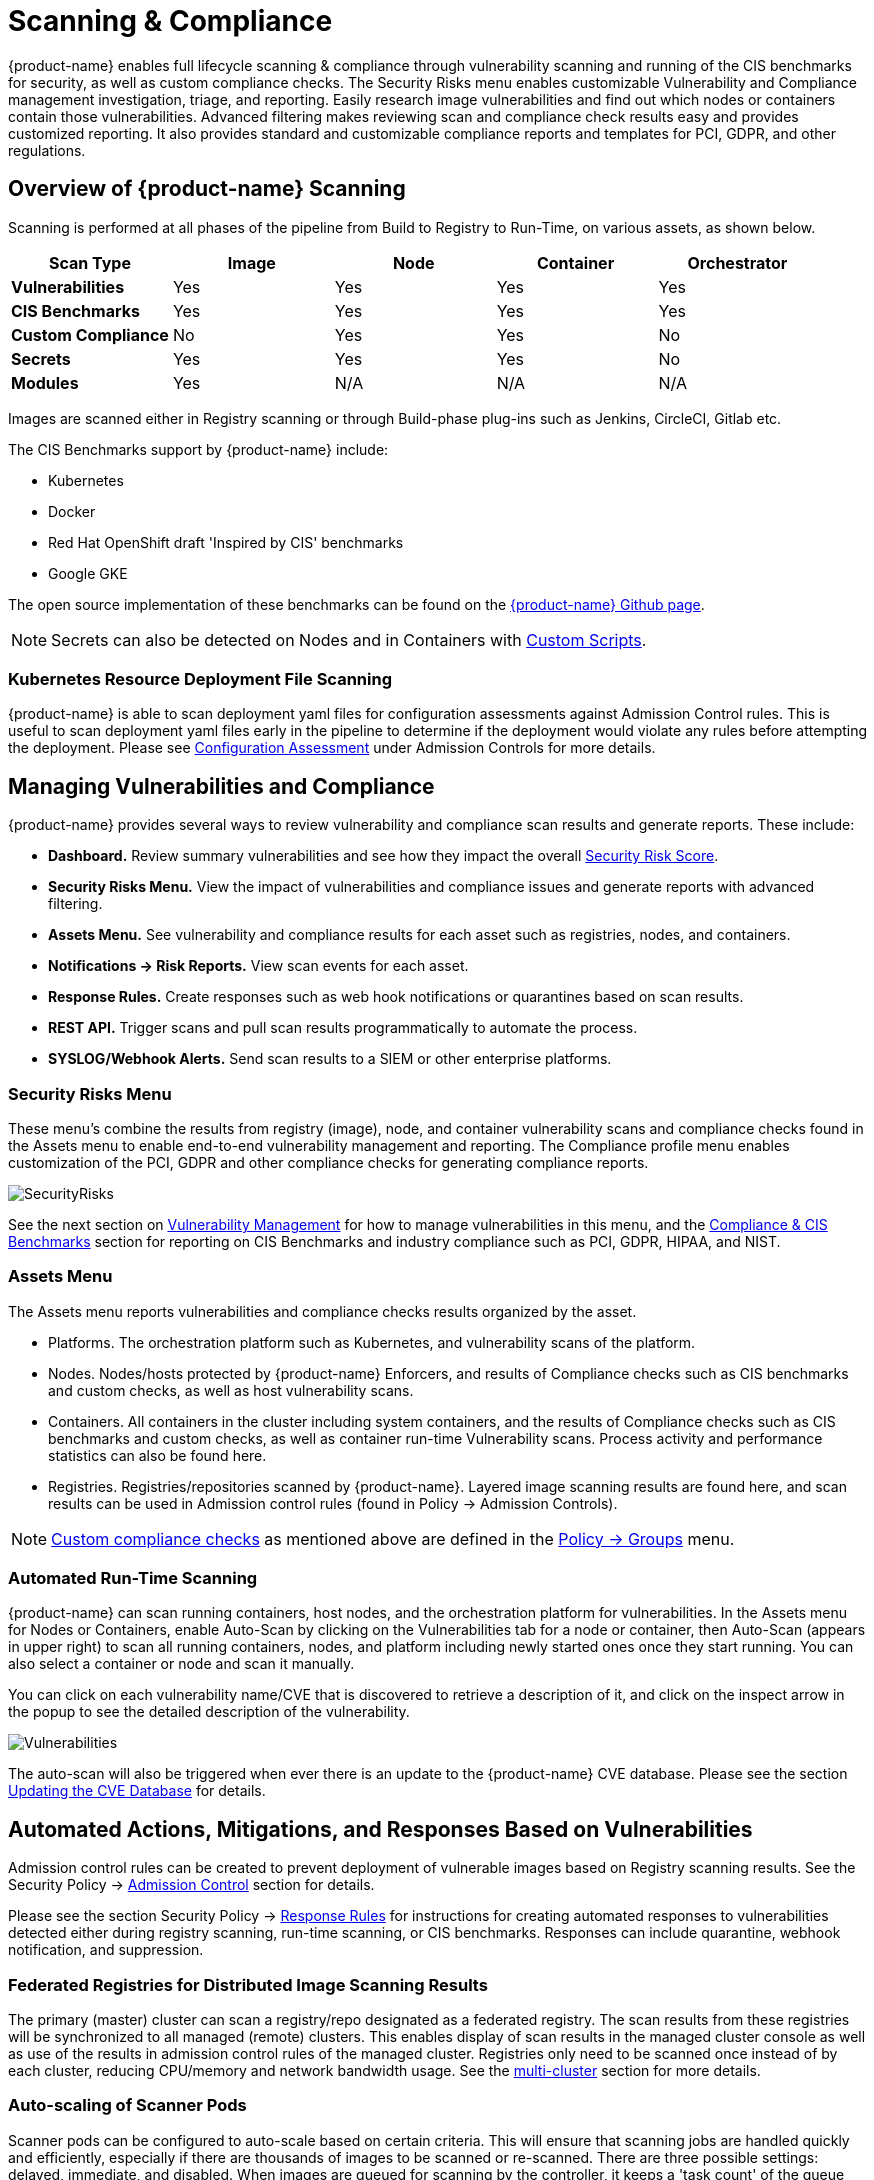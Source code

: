 = Scanning & Compliance
:page-opendocs-origin: /06.scanning/01.scanning/01.scanning.md
:page-opendocs-slug:  /scanning/scanning

{product-name} enables full lifecycle scanning & compliance through vulnerability scanning and running of the CIS benchmarks for security, as well as custom compliance checks. The Security Risks menu enables customizable Vulnerability and Compliance management investigation, triage, and reporting. Easily research image vulnerabilities and find out which nodes or containers contain those vulnerabilities. Advanced filtering makes reviewing scan and compliance check results easy and provides customized reporting. It also provides standard and customizable compliance reports and templates for PCI, GDPR, and other regulations.

== Overview of {product-name} Scanning

Scanning is performed at all phases of the pipeline from Build to Registry to Run-Time, on various assets, as shown below.

|===
| *Scan Type* | Image | Node | Container | Orchestrator

| *Vulnerabilities*
| Yes
| Yes
| Yes
| Yes

| *CIS Benchmarks*
| Yes
| Yes
| Yes
| Yes

| *Custom Compliance*
| No
| Yes
| Yes
| No

| *Secrets*
| Yes
| Yes
| Yes
| No

| *Modules*
| Yes
| N/A
| N/A
| N/A
|===

Images are scanned either in Registry scanning or through Build-phase plug-ins such as Jenkins, CircleCI, Gitlab etc.

The CIS Benchmarks support by {product-name} include:

* Kubernetes
* Docker
* Red Hat OpenShift draft 'Inspired by CIS' benchmarks
* Google GKE

The open source implementation of these benchmarks can be found on the https://github.com/neuvector[{product-name} Github page].

[NOTE]
====
Secrets can also be detected on Nodes and in Containers with xref:customcompliance.adoc[Custom Scripts].
====


=== Kubernetes Resource Deployment File Scanning

{product-name} is able to scan deployment yaml files for configuration assessments against Admission Control rules. This is useful to scan deployment yaml files early in the pipeline to determine if the deployment would violate any rules before attempting the deployment. Please see xref:assessment.adoc[Configuration Assessment] under Admission Controls for more details.

== Managing Vulnerabilities and Compliance

{product-name} provides several ways to review vulnerability and compliance scan results and generate reports. These include:

* *Dashboard.* Review summary vulnerabilities and see how they impact the overall xref:improve-score.adoc[Security Risk Score].
* *Security Risks Menu.* View the impact of vulnerabilities and compliance issues and generate reports with advanced filtering.
* *Assets Menu.* See vulnerability and compliance results for each asset such as registries, nodes, and containers.
* *Notifications -> Risk Reports.* View scan events for each asset.
* *Response Rules.* Create responses such as web hook notifications or quarantines based on scan results.
* *REST API.* Trigger scans and pull scan results programmatically to automate the process.
* *SYSLOG/Webhook Alerts.* Send scan results to a SIEM or other enterprise platforms.

=== Security Risks Menu

These menu's combine the results from registry (image), node, and container vulnerability scans and compliance checks found in the Assets menu to enable end-to-end vulnerability management and reporting. The Compliance profile menu enables customization of the PCI, GDPR and other compliance checks for generating compliance reports.

image:vulnerabilities_4_4.png[SecurityRisks]

See the next section on xref:vulnerabilities.adoc[Vulnerability Management] for how to manage vulnerabilities in this menu, and the xref:compliance.adoc[Compliance & CIS Benchmarks] section for reporting on CIS Benchmarks and industry compliance such as PCI, GDPR, HIPAA, and NIST.

=== Assets Menu

The Assets menu reports vulnerabilities and compliance checks results organized by the asset.

* Platforms. The orchestration platform such as Kubernetes, and vulnerability scans of the platform.
* Nodes. Nodes/hosts protected by {product-name} Enforcers, and results of Compliance checks such as CIS benchmarks and custom checks, as well as host vulnerability scans.
* Containers. All containers in the cluster including system containers, and the results of Compliance checks such as CIS benchmarks and custom checks, as well as container run-time Vulnerability scans. Process activity and performance statistics can also be found here.
* Registries. Registries/repositories scanned by {product-name}. Layered image scanning results are found here, and scan results can be used in Admission control rules (found in Policy -> Admission Controls).

[NOTE]
====
xref:customcompliance.adoc[Custom compliance checks] as mentioned above are defined in the xref:groups.adoc[Policy -> Groups] menu.
====

=== Automated Run-Time Scanning

{product-name} can scan running containers, host nodes, and the orchestration platform for vulnerabilities. In the Assets menu for Nodes or Containers, enable Auto-Scan by clicking on the Vulnerabilities tab for a node or container, then Auto-Scan (appears in upper right) to scan all running containers, nodes, and platform including newly started ones once they start running. You can also select a container or node and scan it manually.

You can click on each vulnerability name/CVE that is discovered to retrieve a description of it, and click on the inspect arrow in the popup to see the detailed description of the vulnerability.

image:Vuln1.png[Vulnerabilities]

The auto-scan will also be triggered when ever there is an update to the {product-name} CVE database. Please see the section xref:updating.adoc[Updating the CVE Database] for details.

== Automated Actions, Mitigations, and Responses Based on Vulnerabilities

Admission control rules can be created to prevent deployment of vulnerable images based on Registry scanning results. See the Security Policy -> xref:admission.adoc[Admission Control] section for details.

Please see the section Security Policy -> xref:responserules.adoc[Response Rules] for instructions for creating automated responses to vulnerabilities detected either during registry scanning, run-time scanning, or CIS benchmarks. Responses can include quarantine, webhook notification, and suppression.

=== Federated Registries for Distributed Image Scanning Results

The primary (master) cluster can scan a registry/repo designated as a federated registry. The scan results from these registries will be synchronized to all managed (remote) clusters. This enables display of scan results in the managed cluster console as well as use of the results in admission control rules of the managed cluster. Registries only need to be scanned once instead of by each cluster, reducing CPU/memory and network bandwidth usage. See the xref:multicluster.adoc[multi-cluster] section for more details.

=== Auto-scaling of Scanner Pods

Scanner pods can be configured to auto-scale based on certain criteria. This will ensure that scanning jobs are handled quickly and efficiently, especially if there are thousands of images to be scanned or re-scanned. There are three possible settings: delayed, immediate,  and disabled. When images are queued for scanning by the controller, it keeps a 'task count' of the queue size. Please see the xref:scanners.adoc[multiple scanners] section for more details.

[IMPORTANT]
====
Scanner auto-scaling is not supported when scanner is deployed with an OpenShift operator, as the operator will always change the number of pods to its configured value.
====
